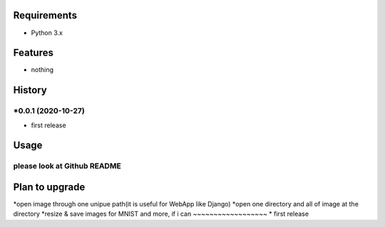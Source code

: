 Requirements
------------
* Python 3.x

Features
--------
* nothing

History
-------
*0.0.1 (2020-10-27)
~~~~~~~~~~~~~~~~~~
* first release

Usage
------------
please look at Github README
~~~~~~~~~~~~~~~~~~

Plan to upgrade
-------
*open image through one unipue path(it is useful for WebApp like Django) 
*open one directory and all of image at the directory 
*resize & save images for MNIST
and more, if i can
~~~~~~~~~~~~~~~~~~
* first release